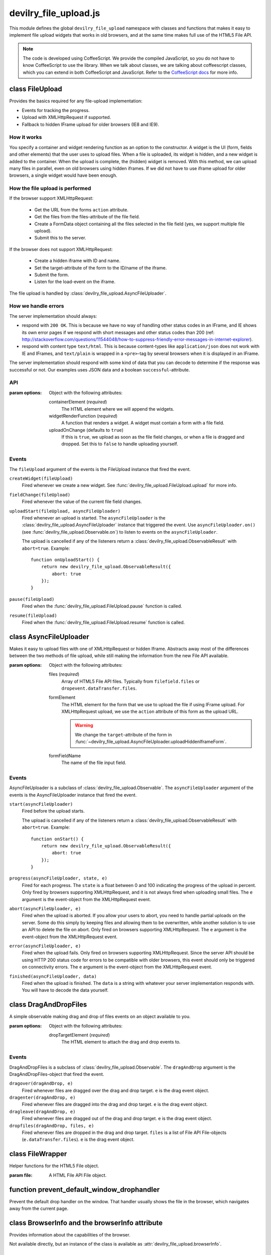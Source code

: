 ======================
devilry_file_upload.js
======================

.. default-domain:: js
.. highlight:: js



This module defines the global ``devilry_file_upload`` namespace with classes
and functions that makes it easy to implement file upload widgets that works in
old browsers, and at the same time makes full use of the HTML5 File API.


.. note::

    The code is developed using CoffeeScript. We provide the compiled
    JavaScript, so you do not have to know CoffeeScript to use the library.
    When we talk about classes, we are talking about coffeescript classes,
    which you can extend in both CoffeeScript and JavaScript. Refer to
    the `CoffeeScript docs <http://coffeescript.org/#classes>`_ for more info.



class FileUpload
================

Provides the basics required for any file-upload implementation:

- Events for tracking the progress.
- Upload with XMLHttpRequest if supported.
- Fallback to hidden IFrame upload for older browsers (IE8 and IE9).

How it works
------------
You specify a container and widget rendering function as an option to the
constructor. A widget is the UI (form, fields and other elements) that the user
uses to upload files. When a file is uploaded, its widget is hidden, and a new
widget is added to the container.  When the upload is complete, the (hidden)
widget is removed. With this method, we can upload many files in parallel, even
on old browsers using hidden iframes. If we did not have to use iframe upload
for older browsers, a single widget would have been enough.


How the file upload is performed
--------------------------------

If the browser support XMLHttpRequest:

    - Get the URL from the forms ``action`` attribute.
    - Get the files from the files-attribute of the file field.
    - Create a FormData object containing all the files selected in the file
      field (yes, we support multiple file upload).
    - Submit this to the server.

If the browser does not support XMLHttpRequest:

    - Create a hidden iframe with ID and name.
    - Set the target-attribute of the form to the ID/name of the iframe.
    - Submit the form.
    - Listen for the load-event on the iframe.

The file upload is handled by :class:`devilry_file_upload.AsyncFileUploader`.

How we handle errors
--------------------
The server implementation should always:

- respond with ``200 OK``. This is because we have no way of handling other status
  codes in an IFrame, and IE shows its own error pages if we respond with short
  messages and other status codes than 200 (ref: http://stackoverflow.com/questions/11544048/how-to-suppress-friendly-error-messages-in-internet-explorer).
- respond with content type ``text/html``. This is because content-types like
  ``application/json`` does not work with IE and IFrames, and ``text/plain`` is
  wrapped in a ``<pre>``-tag by several browsers when it is displayed in an
  IFrame.

The server implementation should respond with some kind of data that you
can decode to determine if the response was successful or not. Our examples
uses JSON data and a boolean ``successful``-attribute.


API
---

.. class:: devilry_file_upload.FileUpload(options)

    :param options: Object with the following attributes:

        containerElement  (*required*)
            The HTML element where we will append the widgets.

        widgetRenderFunction (*required*)
            A function that renders a widget. A widget must contain a form with  a
            file field.

        uploadOnChange (defaults to ``true``)
            If this is ``true``, we upload as soon as the file field changes, or when a
            file is dragged and dropped. Set this to ``false`` to handle uploading
            yourself.


.. function:: devilry_file_upload.FileUpload.getContainerElement

    Get the container HTML element. This is the element provided as an option.
    Contains the current widget (see
    :func:`~devilry_file_upload.FileUpload.getCurrentWidgetElement`), and any
    other widgets that are hidden while their files are beeing uploaded.

.. function:: devilry_file_upload.FileUpload.getCurrentWidgetElement

    Get the currently visible widget. Each time a file is uploaded, the current
    widget is hidden, and a new widget is appended to the container (see
    ``@getContainerElement()``). When the upload is complete, its widget is destroyed.

    The format of each widget is specified through the ``widgetRenderFunction``
    option for the constructor.

.. function:: devilry_file_upload.FileUpload.getCurrentFormElement

    Get the first form element within
    :func:`~devilry_file_upload.FileUpload.getCurrentWidgetElement`. The widget
    should only contain one form, so this should return the current form.

.. function:: devilry_file_upload.FileUpload.getCurrentFileFieldElement

    Get the first file field element in the current form
    (:func:`~devilry_file_upload.FileUpload.getCurrentFormElement`).  The
    current form  should only contain one file field, so this function should
    return the correct field unless your ``widgetRenderFunction`` renders
    multiple file fields.

.. function:: devilry_file_upload.FileUpload.upload(files)

    If the browser supports XMLHttpRequest file upload, upload the given HTML 5
    File API ``files``. If not, upload the file in the current file field (see
    :func:`~devilry_file_upload.FileUpload.getCurrentFileFieldElement`). As
    soon as the upload starts, we hide the current widget and create a new one.
    When the upload is complete, we destroy the old hidden widget.
    
    This is used internally to upload files whenever the filefield value
    changes, and when the user drops files into the browser using drag and
    drop. If you set the ``uploadOnChange`` option to ``false``, you will
    probably want to call this function manually.

.. function:: devilry_file_upload.FileUpload.pause()

    Pause the FileUpload. While paused, calling
    :func:`~devilry_file_upload.FileUpload.upload` will raise an exception.

.. function:: devilry_file_upload.FileUpload.resume()

    Resume the file upload after a :func:`~devilry_file_upload.FileUpload.pause`.


Events
------
The ``fileUpload`` argument of the events is the FileUpload instance that fired
the event.

``createWidget(fileUpload)``
    Fired whenever we create a new widget. See
    :func:`devilry_file_upload.FileUpload.upload` for more info.
``fieldChange(fileUpload)``
    Fired whenever the value of the current file field changes.
``uploadStart(fileUpload, asyncFileUploader)``
    Fired whenever an upload is started. The ``asyncFileUploader`` is the
    :class:`devilry_file_upload.AsyncFileUploader` instance that triggered the
    event. Use ``asyncFileUploader.on()`` (see :func:`devilry_file_upload.Observable.on`)
    to listen to events on the ``asyncFileUploader``.

    The upload is cancelled if any of the listeners return a
    :class:`devilry_file_upload.ObservableResult` with ``abort=true``. Example::

        function onUploadStart() {
            return new devilry_file_upload.ObservableResult({
                abort: true
            });
        }

``pause(fileUpload)``
    Fired when the :func:`devilry_file_upload.FileUpload.pause` function is
    called.

``resume(fileUpload)``
    Fired when the :func:`devilry_file_upload.FileUpload.resume` function is
    called.



class AsyncFileUploader
=======================

.. class:: devilry_file_upload.AsyncFileUploader(options)

    Makes it easy to upload files with one of XMLHttpRequest or hidden Iframe.
    Abstracts away most of the differences between the two methods of file
    upload, while still making the information from the new File API available.

    :param options: Object with the following attributes:

        files (*required*)
            Array of HTML5 File API files. Typically from ``filefield.files``
            or ``dropevent.dataTransfer.files``.

        formElement
            The HTML element for the form that we use to upload the file if
            using IFrame upload. For XMLHttpRequest upload, we use the ``action``
            attribute of this form as the upload URL.

            .. warning::
                
                We change the ``target``-attribute of the form in
                :func:`~devilry_file_upload.AsyncFileUploader.uploadHiddenIframeForm`.

        formFieldName
            The name of the file input field.


.. function:: devilry_file_upload.AsyncFileUploader.uploadXHR

    Upload the files using XMLHttpRequest. You normally use 

.. function:: devilry_file_upload.AsyncFileUploader.uploadHiddenIframeForm

    Upload the file (iframe upload only supports one file at a time) using
    the ``formElement``. We create a hidden IFrame, and set the
    ``target``-attribute of the form to that iframe. Then we listen for the load
    event on the iframe, and uses the body of the iframe as the response data.

.. function:: devilry_file_upload.AsyncFileUploader.upload

    Upload using XMLHttpRequest if available, or using an old-fasioned form in
    an hidden iframe if XMLHttpRequest is not available. Uses
    :func:`devilry_file_upload.BrowserInfo.supportsXhrFileUpload`.

.. function:: devilry_file_upload.AsyncFileUploader.abort
    Abort the upload. Does nothing on old browsers where we use iFrame upload.

    Use :func:`devilry_file_upload.BrowserInfo.supportsXhrFileUpload` to
    determine if you should support abort in your UI.

.. function:: devilry_file_upload.AsyncFileUploader.getFilenames

    Get the name of all the files as a array of strings.

    For new browsers, this uses ``@files``, and for old browsers, this parses
    the value of the input field.

.. function:: devilry_file_upload.AsyncFileUploader.hasMultipleFiles

    Returns ``true`` if we are uploading multiple files.

.. function:: devilry_file_upload.AsyncFileUploader.getFileInfo

    Get the ``name``, ``size`` and ``type`` of all the files.

    Returns an array where each item is an object with the following attributes:

        name
            The name of the file.
        size
            The size of the file in bytes. ``undefined`` for older browsers
            that does not support the File-API.
        type
            The content-type of the file as a string. ``undefined`` for older
            browsers that does not support the File-API.

.. function:: devilry_file_upload.AsyncFileUploader.getFileobjectsByName

    Get the HTML File API File-objects as an object with filename as the attribute name.

    For older browsers, that does not support the file-API, this will return an
    empty object.


Events
------
AsyncFileUploader is a subclass of :class:`devilry_file_upload.Observable`.
The ``asyncFileUploader`` argument of the events is the AsyncFileUploader
instance that fired the event.


``start(asyncFileUploader)``
    Fired before the upload starts.

    The upload is cancelled if any of the listeners return a
    :class:`devilry_file_upload.ObservableResult` with ``abort=true``. Example::

        function onStart() {
            return new devilry_file_upload.ObservableResult({
                abort: true
            });
        }

``progress(asyncFileUploader, state, e)``
    Fired for each progress. The ``state`` is a float between 0 and 100
    indicating the progress of the upload in percent. Only fired by browsers
    supporting XMLHttpRequest, and it is not always fired when uploading small
    files. The ``e`` argument is the event-object from the
    XMLHttpRequest event.
``abort(asyncFileUploader, e)``
    Fired when the upload is aborted. If you allow your users to abort, you
    need to handle partial uploads on the server. Some do this simply by
    keeping files and allowing them to be overwritten, while another solution
    is to use an API to delete the file on abort. Only fired on browsers
    supporting XMLHttpRequest. The ``e`` argument is the event-object from the
    XMLHttpRequest event.
``error(asyncFileUploader, e)``
    Fired when the upload fails. Only fired on browsers supporting
    XMLHttpRequest. Since the server API should be using HTTP 200 status code
    for errors to be compatible with older browsers, this event should only be
    triggered on connectivity errors.
    The ``e`` argument is the event-object from the XMLHttpRequest event.
``finished(asyncFileUploader, data)``
    Fired when the upload is finished. The ``data`` is a string with whatever
    your server implementation responds with. You will have to decode the data
    yourself.



class DragAndDropFiles
======================

.. class:: devilry_file_upload.DragAndDropFiles(options)

    A simple observable making drag and drop of files events on an object
    available to you.

    :param options: Object with the following attributes:

        dropTargetElement (*required*)
            The HTML element to attach the drag and drop events to.

.. attribute:: devilry_file_upload.DragAndDropFiles.dropTargetElement

    The ``dropTargetElement`` that was sent in as an option.

Events
------
DragAndDropFiles is a subclass of :class:`devilry_file_upload.Observable`. The
``dragAndDrop`` argument is the DragAndDropFiles-object that fired the event.

``dragover(dragAndDrop, e)``
    Fired whenever files are dragged over the drag and drop target. ``e`` is
    the drag event object.
``dragenter(dragAndDrop, e)``
    Fired whenever files are dragged into the drag and drop target. ``e`` is
    the drag event object.
``dragleave(dragAndDrop, e)``
    Fired whenever files are dragged out of the drag and drop target. ``e`` is
    the drag event object.
``dropfiles(dragAndDrop, files, e)``
    Fired whenever files are dropped in the drag and drop target. ``files`` is
    a list of File API File-objects (``e.dataTransfer.files``). ``e`` is the
    drag event object.



class FileWrapper
=================

.. class:: devilry_file_upload.FileWrapper(file)

    Helper functions for the HTML5 File object.

    :param file: A HTML File API File object.

    .. function:: isImage

        Return ``true`` if the ``type`` of the file is one of: ``image/png``, ``image/jpeg`` or ``image/png``.

    .. function:: isText

        Return ``true`` if the ``type`` of the file is ``text/plain``.



function prevent_default_window_drophandler
===========================================
.. function:: devilry_file_upload.prevent_default_window_drophandler()

Prevent the default drop handler on the window. That handler usually shows the
file in the browser, which navigates away from the current page.






class BrowserInfo and the browserInfo attribute
===============================================

.. class:: devilry_file_upload.BrowserInfo

    Provides information about the capabilities of the browser.

    Not available directly, but an instance of the class is available as
    :attr:`devilry_file_upload.browserInfo`.

.. function:: devilry_file_upload.BrowserInfo.supportsDragAndDropFileUpload()

    Returns ``true`` if the browser supports file upload through drag and drop.

.. function:: devilry_file_upload.BrowserInfo.supportsXhrFileUpload()

    Returns ``true`` if the browser supports ``XMLHttpRequest`` file upload.
        

.. attribute:: devilry_file_upload.browserInfo()

    An instance of :class:`devilry_file_upload.BrowserInfo`.


 

class Observable
================

.. class:: devilry_file_upload.Observable

    Base class for classes that can fire events. Other classes can listen to
    events fired by Observable classes.
    

.. function:: devilry_file_upload.Observable.on(name, callback)

    Add a listener for the event given by ``name``. When the event is
    fired/triggered, this callback is invoked.

.. function:: devilry_file_upload.Observable.off(name, callback)

    Remove a listener added with :func:`~devilry_file_upload.Observable.on`.

.. function:: devilry_file_upload.Observable.fireEvent(name, args...)

    Fire/trigger an event. All listeners registered with
    :func:`~devilry_file_upload.Observable.on` is invoked in the order they
    where added.

    A listener may return a :class:`devilry_file_upload.ObservableResult` object.
    If the ObservableResult has ``abort`` set to ``true``, processing after
    this event should be aborted. Observables using this feature should use
    something like this::

        abort = fireEvent('myevent')
        if(!abort) {
            ...
        }

    Most events do not support abort --- events using abort includes
    documentation for aborting.

    If the ObservableResult object has ``remove`` set to ``true``, the
    listener will be removed after all handlers for that event has
    completed. This is needed when you want to run
    :func:`~devilry_file_upload.Observable.off` on a function within
    itself, because removing the function would change the event listener
    array while fireEvent is looping through it.


class ObservableResult
======================

.. class:: devilry_file_upload.ObservableResult(options)

    May be returned by event listeners to trigger special behaviors.
    See :class:`devilry_file_upload.Observable` for more info about
    ObservableResult.

    :param options: An object with the following attributes:

        remove (defaults to ``false``)
            If this is ``true``, the listener listener will be removed at the
            end of the current fireEvent loop.
        abort (defaults to ``false``)
            If this is ``true``, the Observable calling ``fireEvent`` may
            choose to stop its current action. This is up to the Observable,
            and should be documented for any event using the feature.

function applyOptions
=====================

.. function:: devilry_file_upload.applyOptions(classorfunctionname, options, defaults, required)

    :param classorfunctionname:
        The name of the class or function. Used in the message when a required
        is not present.
    :param options:
        The provided options object.
    :param defaults:
        Default values if any of the options are ``null`` or ``undefined``.
    :param required:
        Array of required options.
    :return:
        An object with the result of copying ``options``, then appling the
        ``defaults`` for all ``undefined`` or ``null`` values.

    Throws an exception if required arguments are missing.
